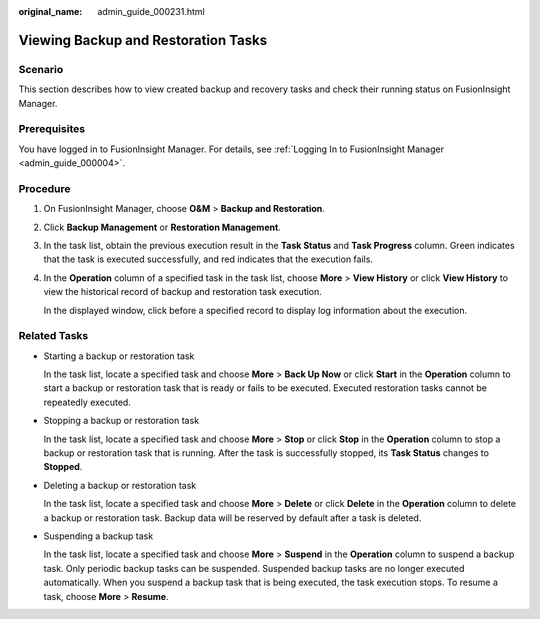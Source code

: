 :original_name: admin_guide_000231.html

.. _admin_guide_000231:

Viewing Backup and Restoration Tasks
====================================

Scenario
--------

This section describes how to view created backup and recovery tasks and check their running status on FusionInsight Manager.

Prerequisites
-------------

You have logged in to FusionInsight Manager. For details, see :ref:`Logging In to FusionInsight Manager <admin_guide_000004>`.

Procedure
---------

#. On FusionInsight Manager, choose **O&M** > **Backup and Restoration**.

#. Click **Backup Management** or **Restoration Management**.

#. In the task list, obtain the previous execution result in the **Task Status** and **Task Progress** column. Green indicates that the task is executed successfully, and red indicates that the execution fails.

#. In the **Operation** column of a specified task in the task list, choose **More** > **View History** or click **View History** to view the historical record of backup and restoration task execution.

   In the displayed window, click |image1| before a specified record to display log information about the execution.

Related Tasks
-------------

-  Starting a backup or restoration task

   In the task list, locate a specified task and choose **More** > **Back Up Now** or click **Start** in the **Operation** column to start a backup or restoration task that is ready or fails to be executed. Executed restoration tasks cannot be repeatedly executed.

-  Stopping a backup or restoration task

   In the task list, locate a specified task and choose **More** > **Stop** or click **Stop** in the **Operation** column to stop a backup or restoration task that is running. After the task is successfully stopped, its **Task Status** changes to **Stopped**.

-  Deleting a backup or restoration task

   In the task list, locate a specified task and choose **More** > **Delete** or click **Delete** in the **Operation** column to delete a backup or restoration task. Backup data will be reserved by default after a task is deleted.

-  Suspending a backup task

   In the task list, locate a specified task and choose **More** > **Suspend** in the **Operation** column to suspend a backup task. Only periodic backup tasks can be suspended. Suspended backup tasks are no longer executed automatically. When you suspend a backup task that is being executed, the task execution stops. To resume a task, choose **More** > **Resume**.

.. |image1| image:: /_static/images/en-us_image_0263899323.png
